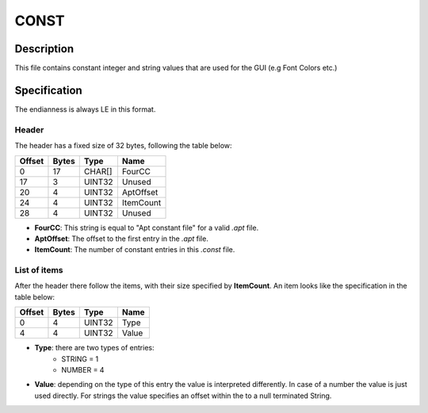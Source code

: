 CONST
=====

Description
-----------

This file contains constant integer and string values that are used for the GUI (e.g Font Colors etc.)

Specification
-------------

The endianness is always LE in this format.

Header
~~~~~~

The header has a fixed size of 32 bytes, following the table below:

======  =====  =======  ===========
Offset  Bytes  Type     Name
======  =====  =======  ===========
0       17     CHAR[]   FourCC
17      3      UINT32   Unused
20      4      UINT32   AptOffset
24      4      UINT32   ItemCount
28      4      UINT32   Unused
======  =====  =======  ===========

* **FourCC**: This string is equal to "Apt constant file" for a valid `.apt` file.
* **AptOffset**: The offset to the first entry in the `.apt` file.
* **ItemCount**: The number of constant entries in this `.const` file.

List of items
~~~~~~~~~~~~~

After the header there follow the items, with their size specified by **ItemCount**. An item
looks like the specification in the table below:

======  =====  =======  ===========
Offset  Bytes  Type     Name
======  =====  =======  ===========
0       4      UINT32   Type
4       4      UINT32   Value
======  =====  =======  ===========

* **Type**: there are two types of entries:
    - STRING = 1
    - NUMBER = 4
* **Value**: depending on the type of this entry the value is interpreted differently. In case of a number the value is just used directly. For strings the value specifies an offset within the to a null terminated String.
